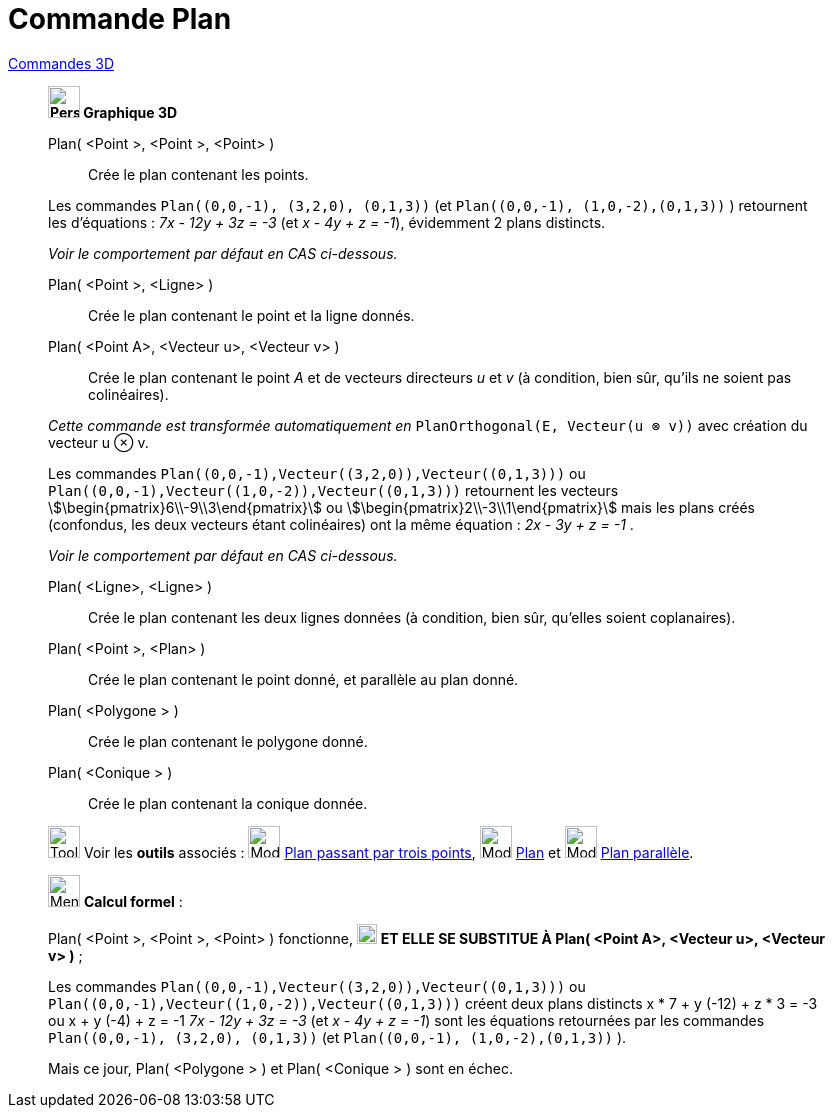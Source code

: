 = Commande Plan
:page-en: commands/Plane
ifdef::env-github[:imagesdir: /fr/modules/ROOT/assets/images]

xref:commands/Commandes_3D.adoc[Commandes 3D] 
____________________________________
*image:32px-Perspectives_algebra_3Dgraphics.svg.png[Perspectives algebra 3Dgraphics.svg,width=32,height=32] Graphique
3D*

Plan( <Point >, <Point >, <Point> )::
  Crée le plan contenant les points.

[EXAMPLE]
====
Les commandes `++Plan((0,0,-1), (3,2,0), (0,1,3))++` (et  `++Plan((0,0,-1), (1,0,-2),(0,1,3))++` ) retournent les d'équations : _7x - 12y + 3z = -3_ (et  _x - 4y + z = -1_), évidemment 2 plans distincts.

_Voir le comportement par défaut en CAS ci-dessous._
====

Plan( <Point >, <Ligne> )::
  Crée le plan contenant le point et la ligne donnés.

Plan( <Point A>, <Vecteur u>, <Vecteur v> )::
  Crée le plan contenant le point _A_ et de vecteurs directeurs _u_ et _v_
  (à condition, bien sûr, qu'ils ne soient pas colinéaires).

_Cette commande est transformée automatiquement en_ `++PlanOrthogonal(E, Vecteur(u ⊗ v))++` avec création du vecteur u ⊗ v.

[EXAMPLE]
====
Les commandes `++Plan((0,0,-1),Vecteur((3,2,0)),Vecteur((0,1,3)))++` ou  `++Plan((0,0,-1),Vecteur((1,0,-2)),Vecteur((0,1,3)))++` retournent les vecteurs
stem:[\begin{pmatrix}6\\-9\\3\end{pmatrix}] ou  stem:[\begin{pmatrix}2\\-3\\1\end{pmatrix}] mais les plans créés (confondus, les deux vecteurs étant colinéaires) ont la même équation : _2x - 3y + z = -1_ . 

_Voir le comportement par défaut en CAS ci-dessous._
====

Plan( <Ligne>, <Ligne> )::
  Crée le plan contenant les deux lignes données (à condition, bien sûr, qu'elles soient coplanaires).

Plan( <Point >, <Plan> )::
  Crée le plan contenant le point donné, et parallèle au plan donné.

Plan( <Polygone > )::
  Crée le plan contenant le polygone donné.

Plan( <Conique > )::
  Crée le plan contenant la conique donnée.

image:Tool_tool.png[Tool tool.png,width=32,height=32] Voir les *outils* associés : image:Mode_planethreepoint.png[Mode
planethreepoint.png,width=32,height=32] xref:/tools/Plan_passant_par_trois_points.adoc[Plan passant par trois points],
image:Mode_plane.png[Mode plane.png,width=32,height=32] xref:/tools/Plan.adoc[Plan] et image:Mode_parallelplane.png[Mode
parallelplane.png,width=32,height=32] xref:/tools/Plan_parallèle.adoc[Plan parallèle].
____________________________________

_____________________________________________________________


image:32px-Menu_view_cas.svg.png[Menu view cas.svg,width=32,height=32] *Calcul formel* :

Plan( <Point >, <Point >, <Point> ) fonctionne, image:Ambox_content.png[image,width=20,height=20] **ET ELLE SE SUBSTITUE À Plan( <Point A>, <Vecteur u>, <Vecteur v> )** ;

[EXAMPLE]
====
Les commandes `++Plan((0,0,-1),Vecteur((3,2,0)),Vecteur((0,1,3)))++` ou  `++Plan((0,0,-1),Vecteur((1,0,-2)),Vecteur((0,1,3)))++` créent deux plans distincts
 x * 7 + y (-12) + z * 3 = -3 ou  x + y (-4) + z = -1
_7x - 12y + 3z = -3_ (et  _x - 4y + z = -1_) sont les équations retournées par les commandes `++Plan((0,0,-1), (3,2,0), (0,1,3))++` (et  `++Plan((0,0,-1), (1,0,-2),(0,1,3))++` ).
====

Mais ce jour, Plan( <Polygone > ) et Plan( <Conique > ) sont en échec.
